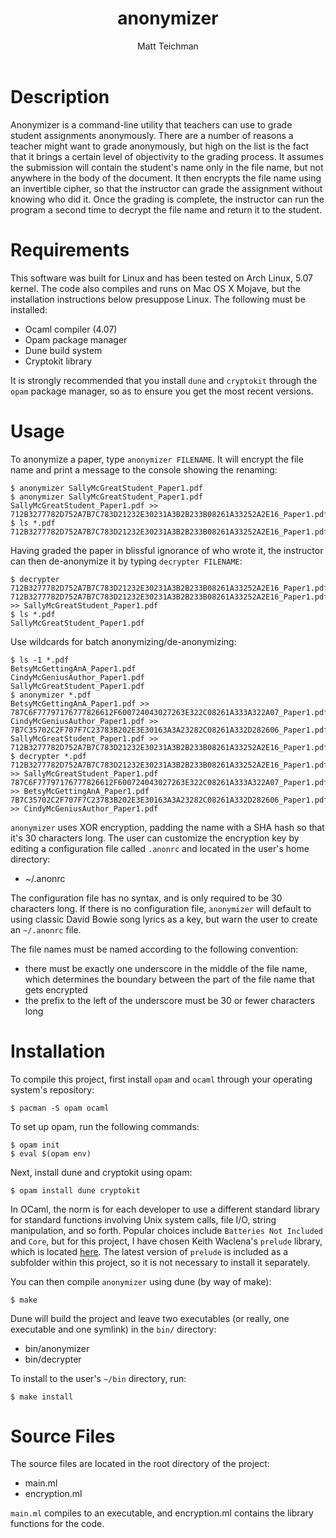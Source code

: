 #+TITLE: anonymizer
#+AUTHOR: Matt Teichman
#+DESCRIPTION: Command-line app for anonymizing student papers
#+OPTIONS: toc:nil, num:nil

* Description
  Anonymizer is a command-line utility that teachers can use to grade
  student assignments anonymously.  There are a number of reasons a
  teacher might want to grade anonymously, but high on the list is the
  fact that it brings a certain level of objectivity to the grading
  process.  It assumes the submission will contain the student's name
  only in the file name, but not anywhere in the body of the document.
  It then encrypts the file name using an invertible cipher, so that
  the instructor can grade the assignment without knowing who did it.
  Once the grading is complete, the instructor can run the program a
  second time to decrypt the file name and return it to the student.

* Requirements
  This software was built for Linux and has been tested on Arch Linux,
  5.07 kernel.  The code also compiles and runs on Mac OS X Mojave,
  but the installation instructions below presuppose Linux.  The
  following must be installed: 
  + Ocaml compiler (4.07)
  + Opam package manager
  + Dune build system
  + Cryptokit library
  It is strongly recommended that you install =dune= and =cryptokit= through the
  =opam= package manager, so as to ensure you get the most recent versions.

* Usage
  To anonymize a paper, type =anonymizer FILENAME=.  It will encrypt
  the file name and print a message to the console showing the
  renaming:

  #+BEGIN_EXAMPLE
  $ anonymizer SallyMcGreatStudent_Paper1.pdf
  $ anonymizer SallyMcGreatStudent_Paper1.pdf 
  SallyMcGreatStudent_Paper1.pdf >> 712B3277782D752A7B7C783D21232E30231A3B2B233B08261A33252A2E16_Paper1.pdf
  $ ls *.pdf
  712B3277782D752A7B7C783D21232E30231A3B2B233B08261A33252A2E16_Paper1.pdf
  #+END_EXAMPLE

  Having graded the paper in blissful ignorance of who wrote it, the
  instructor can then de-anonymize it by typing =decrypter FILENAME=:

  #+BEGIN_EXAMPLE
  $ decrypter 712B3277782D752A7B7C783D21232E30231A3B2B233B08261A33252A2E16_Paper1.pdf 
  712B3277782D752A7B7C783D21232E30231A3B2B233B08261A33252A2E16_Paper1.pdf >> SallyMcGreatStudent_Paper1.pdf
  $ ls *.pdf
  SallyMcGreatStudent_Paper1.pdf
  #+END_EXAMPLE

  Use wildcards for batch anonymizing/de-anonymizing:
  #+BEGIN_EXAMPLE
  $ ls -1 *.pdf
  BetsyMcGettingAnA_Paper1.pdf
  CindyMcGeniusAuthor_Paper1.pdf
  SallyMcGreatStudent_Paper1.pdf
  $ anonymizer *.pdf
  BetsyMcGettingAnA_Paper1.pdf >> 787C6F77797176777826612F600724043027263E322C08261A333A322A07_Paper1.pdf
  CindyMcGeniusAuthor_Paper1.pdf >> 7B7C35702C2F707F7C23783B202E3E30163A3A23282C08261A332D282606_Paper1.pdf
  SallyMcGreatStudent_Paper1.pdf >> 712B3277782D752A7B7C783D21232E30231A3B2B233B08261A33252A2E16_Paper1.pdf
  $ decrypter *.pdf
  712B3277782D752A7B7C783D21232E30231A3B2B233B08261A33252A2E16_Paper1.pdf >> SallyMcGreatStudent_Paper1.pdf
  787C6F77797176777826612F600724043027263E322C08261A333A322A07_Paper1.pdf >> BetsyMcGettingAnA_Paper1.pdf
  7B7C35702C2F707F7C23783B202E3E30163A3A23282C08261A332D282606_Paper1.pdf >> CindyMcGeniusAuthor_Paper1.pdf
  #+END_EXAMPLE
  
  =anonymizer= uses XOR encryption, padding the name with a SHA hash
  so that it's 30 characters long.  The user can customize the
  encryption key by editing a configuration file called =.anonrc= and
  located in the user's home directory:
  + ~/.anonrc

  The configuration file has no syntax, and is only required to be 30
  characters long.  If there is no configuration file, =anonymizer=
  will default to using classic David Bowie song lyrics as a key, but
  warn the user to create an =~/.anonrc= file.

  The file names must be named according to the following convention:
  + there must be exactly one underscore in the middle of the file
    name, which determines the boundary between the part of the file
    name that gets encrypted
  + the prefix to the left of the underscore must be 30 or fewer
    characters long

* Installation
  To compile this project, first install =opam= and =ocaml= through your operating
  system's repository:
  
  #+BEGIN_EXAMPLE
  $ pacman -S opam ocaml
  #+END_EXAMPLE

  To set up opam, run the following commands:

  #+BEGIN_EXAMPLE
  $ opam init
  $ eval $(opam env)
  #+END_EXAMPLE

  Next, install dune and cryptokit using opam:

  #+BEGIN_EXAMPLE
  $ opam install dune cryptokit
  #+END_EXAMPLE

  In OCaml, the norm is for each developer to use a different standard library for standard functions involving Unix system calls, file I/O, string manipulation, and so forth.  Popular choices include =Batteries Not Included= and =Core=, but for this project, I have chosen Keith Waclena's =prelude= library, which is located [[https://www2.lib.uchicago.edu/keith/software/prelude/Prelude.html][here]].  The latest version of =prelude= is included as a subfolder within this project, so it is not necessary to install it separately.

  You can then compile =anonymizer= using dune (by way of make):

  #+BEGIN_EXAMPLE
  $ make
  #+END_EXAMPLE
  
  Dune will build the project and leave two executables (or really,
  one executable and one symlink) in the =bin/= directory:
  + bin/anonymizer
  + bin/decrypter
  
  To install to the user's =~/bin= directory, run:
  #+BEGIN_EXAMPLE
  $ make install
  #+END_EXAMPLE
  
* Source Files

  The source files are located in the root directory of the project:
  + main.ml
  + encryption.ml

  =main.ml= compiles to an executable, and encryption.ml contains the
  library functions for the code.

  
# One way to do inline code is: =let sqrt x = x * x=

# Another way to do one-line code is:
# : let sqrt x = x * x

# For multi-line code:
# #+BEGIN_SRC python
#   def sqrt(x):
#       print "this is a demonstration of a side effect %i" % 7
#       return x * x
# #+END_SRC

# #+BEGIN_EXAMPLE
# $ make
# $ make install
# $ rm -rf /
# #+END_EXAMPLE
